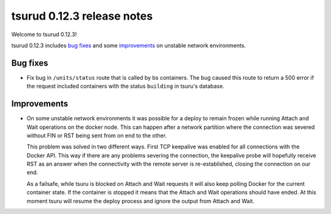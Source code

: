 .. Copyright 2015 tsuru authors. All rights reserved.
   Use of this source code is governed by a BSD-style
   license that can be found in the LICENSE file.

===========================
tsurud 0.12.3 release notes
===========================

Welcome to tsurud 0.12.3!

tsurud 0.12.3 includes `bug fixes`_  and some `improvements`_ on unstable
network environments.

Bug fixes
=========

* Fix bug in ``/units/status`` route that is called by bs containers. The bug
  caused this route to return a 500 error if the request included containers
  with the status ``building`` in tsuru's database.

Improvements
============

* On some unstable network environments it was possible for a deploy to remain
  frozen while running Attach and Wait operations on the docker node. This can
  happen after a network partition where the connection was severed without FIN
  or RST being sent from on end to the other.

  This problem was solved in two different ways. First TCP keepalive was enabled
  for all connections with the Docker API. This way if there are any problems
  severing the connection, the keepalive probe will hopefully receive RST as an
  answer when the connectivity with the remote server is re-established, closing
  the connection on our end.

  As a failsafe, while tsuru is blocked on Attach and Wait requests it will also
  keep polling Docker for the current container state. If the container is
  stopped it means that the Attach and Wait operations should have ended. At
  this moment tsuru will resume the deploy process and ignore the output from
  Attach and Wait.
